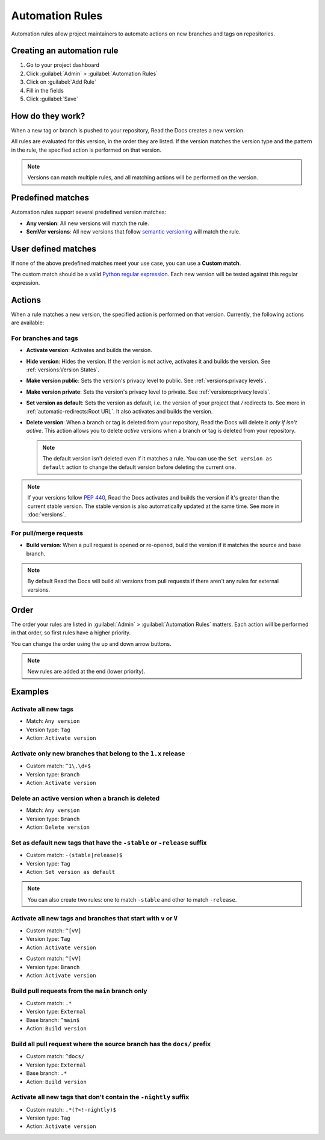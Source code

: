 Automation Rules
================

Automation rules allow project maintainers to automate actions on new branches and tags on repositories.

Creating an automation rule
---------------------------

#. Go to your project dashboard
#. Click :guilabel:`Admin` > :guilabel:`Automation Rules`
#. Click on :guilabel:`Add Rule`
#. Fill in the fields
#. Click :guilabel:`Save`

How do they work?
-----------------

When a new tag or branch is pushed to your repository,
Read the Docs creates a new version.

All rules are evaluated for this version, in the order they are listed.
If the version matches the version type and the pattern in the rule,
the specified action is performed on that version.

.. note::

   Versions can match multiple rules,
   and all matching actions will be performed on the version.

Predefined matches
------------------

Automation rules support several predefined version matches:

- **Any version**: All new versions will match the rule.
- **SemVer versions**: All new versions that follow `semantic versioning <https://semver.org/>`__ will match the rule.

User defined matches
--------------------

If none of the above predefined matches meet your use case,
you can use a **Custom match**.

The custom match should be a valid `Python regular expression <https://docs.python.org/3/library/re.html>`__.
Each new version will be tested against this regular expression.

Actions
-------

When a rule matches a new version, the specified action is performed on that version.
Currently, the following actions are available:

For branches and tags
~~~~~~~~~~~~~~~~~~~~~

- **Activate version**: Activates and builds the version.
- **Hide version**: Hides the version. If the version is not active, activates it and builds the version.
  See :ref:`versions:Version States`.
- **Make version public**: Sets the version's privacy level to public.
  See :ref:`versions:privacy levels`.
- **Make version private**: Sets the version's privacy level to private.
  See :ref:`versions:privacy levels`.
- **Set version as default**: Sets the version as default,
  i.e. the version of your project that `/` redirects to.
  See more in :ref:`automatic-redirects:Root URL`.
  It also activates and builds the version.
- **Delete version**: When a branch or tag is deleted from your repository,
  Read the Docs will delete it *only if isn't active*.
  This action allows you to delete *active* versions when a branch or tag is deleted from your repository.

  .. note::

     The default version isn't deleted even if it matches a rule.
     You can use the ``Set version as default`` action to change the default version
     before deleting the current one.

.. note::

   If your versions follow :pep:`440`,
   Read the Docs activates and builds the version if it's greater than the current stable version.
   The stable version is also automatically updated at the same time.
   See more in :doc:`versions`.

For pull/merge requests
~~~~~~~~~~~~~~~~~~~~~~~

- **Build version**: When a pull request is opened or re-opened,
  build the version if it matches the source and base branch.

.. note::

   By default Read the Docs will build all versions from pull requests
   if there aren't any rules for external versions.

Order
-----

The order your rules are listed in  :guilabel:`Admin` > :guilabel:`Automation Rules` matters.
Each action will be performed in that order,
so first rules have a higher priority.

You can change the order using the up and down arrow buttons.

.. note::

   New rules are added at the end (lower priority).

Examples
--------

Activate all new tags
~~~~~~~~~~~~~~~~~~~~~

- Match: ``Any version``
- Version type: ``Tag``
- Action: ``Activate version``

Activate only new branches that belong to the ``1.x`` release
~~~~~~~~~~~~~~~~~~~~~~~~~~~~~~~~~~~~~~~~~~~~~~~~~~~~~~~~~~~~~

- Custom match: ``^1\.\d+$``
- Version type: ``Branch``
- Action: ``Activate version``

Delete an active version when a branch is deleted
~~~~~~~~~~~~~~~~~~~~~~~~~~~~~~~~~~~~~~~~~~~~~~~~~

- Match: ``Any version``
- Version type: ``Branch``
- Action: ``Delete version``

Set as default new tags that have the ``-stable`` or ``-release`` suffix
~~~~~~~~~~~~~~~~~~~~~~~~~~~~~~~~~~~~~~~~~~~~~~~~~~~~~~~~~~~~~~~~~~~~~~~~

- Custom match: ``-(stable|release)$``
- Version type: ``Tag``
- Action: ``Set version as default``

.. note::

   You can also create two rules:
   one to match ``-stable`` and other to match ``-release``.

Activate all new tags and branches that start with ``v`` or ``V``
~~~~~~~~~~~~~~~~~~~~~~~~~~~~~~~~~~~~~~~~~~~~~~~~~~~~~~~~~~~~~~~~~

- Custom match: ``^[vV]``
- Version type: ``Tag``
- Action: ``Activate version``

.. Force new line

- Custom match: ``^[vV]``
- Version type: ``Branch``
- Action: ``Activate version``

Build pull requests from the ``main`` branch only
~~~~~~~~~~~~~~~~~~~~~~~~~~~~~~~~~~~~~~~~~~~~~~~~~

- Custom match: ``.*``
- Version type: ``External``
- Base branch: ``^main$``
- Action: ``Build version``

Build all pull request where the source branch has the ``docs/`` prefix
~~~~~~~~~~~~~~~~~~~~~~~~~~~~~~~~~~~~~~~~~~~~~~~~~~~~~~~~~~~~~~~~~~~~~~~

- Custom match: ``^docs/``
- Version type: ``External``
- Base branch: ``.*``
- Action: ``Build version``

Activate all new tags that don't contain the ``-nightly`` suffix
~~~~~~~~~~~~~~~~~~~~~~~~~~~~~~~~~~~~~~~~~~~~~~~~~~~~~~~~~~~~~~~~

.. TODO: update example if https://github.com/readthedocs/readthedocs.org/issues/6354 is approved.


- Custom match: ``.*(?<!-nightly)$``
- Version type: ``Tag``
- Action: ``Activate version``

